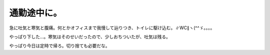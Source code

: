 通勤途中に。
============

急に吐気と寒気と腹痛。何とかオフィスまで我慢して辿りつき、トイレに駆け込む。∥WC∥ヽ(^^ゞ。。。。

やっぱり下した…。寒気はそのせいだったので、少しおちついたが、吐気は残る。

やっぱり今日は定時で帰ろ。切り捨ても必要だな。






.. author:: default
.. categories:: life
.. tags::
.. comments::
